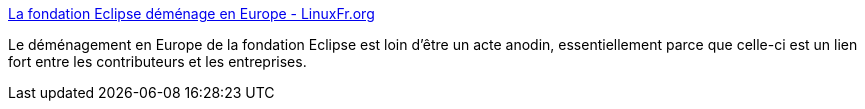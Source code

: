 :jbake-type: post
:jbake-status: published
:jbake-title: La fondation Eclipse déménage en Europe - LinuxFr.org
:jbake-tags: eclipse,politique,open-source,europe,_mois_mai,_année_2020
:jbake-date: 2020-05-12
:jbake-depth: ../
:jbake-uri: shaarli/1589272510000.adoc
:jbake-source: https://nicolas-delsaux.hd.free.fr/Shaarli?searchterm=https%3A%2F%2Flinuxfr.org%2Fnews%2Fla-fondation-eclipse-demenage-en-europe&searchtags=eclipse+politique+open-source+europe+_mois_mai+_ann%C3%A9e_2020
:jbake-style: shaarli

https://linuxfr.org/news/la-fondation-eclipse-demenage-en-europe[La fondation Eclipse déménage en Europe - LinuxFr.org]

Le déménagement en Europe de la fondation Eclipse est loin d'être un acte anodin, essentiellement parce que celle-ci est un lien fort entre les contributeurs et les entreprises.
